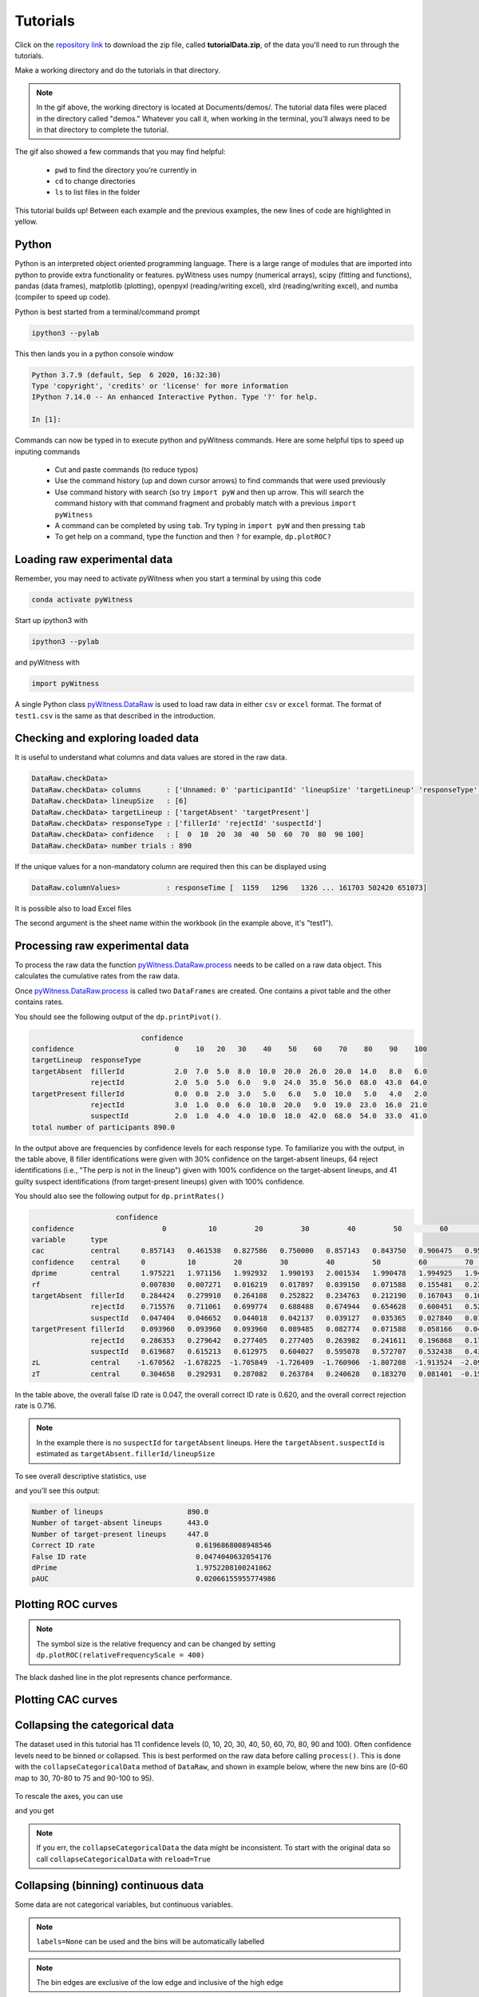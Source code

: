 Tutorials
=========

Click on the `repository link <https://github.com/lmickes/pyWitness/releases/tag/v1.0>`_ to download the zip file, called **tutorialData.zip**, of the data you'll need to run through the tutorials. 

Make a working directory and do the tutorials in that directory. 

.. image:: http://mickeslab.com/wp-content/uploads/2022/03/tutorial1getData.gif
    :alt: getting the tutorial data

.. note::

   In the gif above, the working directory is located at Documents/demos/. The tutorial data files were placed in the directory called "demos." Whatever you call it, when working in the terminal, you'll always need to be in that directory to complete the tutorial. 

The gif also showed a few commands that you may find helpful:

   * ``pwd`` to find the directory you're currently in
   * ``cd`` to change directories
   * ``ls`` to list files in the folder

This tutorial builds up! Between each example and the previous examples, the new lines of code are highlighted in yellow. 

Python
------

Python is an interpreted object oriented programming language. There is a large range
of modules that are imported into python to provide extra functionality or features.
pyWitness uses numpy (numerical arrays), scipy (fitting and functions), pandas
(data frames), matplotlib (plotting), openpyxl (reading/writing excel),
xlrd (reading/writing excel), and numba (compiler to speed up code).

Python is best started from a terminal/command prompt

.. code-block :: console

   ipython3 --pylab

This then lands you in a python console window

.. code-block :: console

   Python 3.7.9 (default, Sep  6 2020, 16:32:30)
   Type 'copyright', 'credits' or 'license' for more information
   IPython 7.14.0 -- An enhanced Interactive Python. Type '?' for help.

   In [1]:

Commands can now be typed in to execute python and pyWitness commands. Here are some helpful tips
to speed up inputing commands 

   * Cut and paste commands (to reduce typos)
   * Use the command history (up and down cursor arrows) to find commands that were used previously
   * Use command history with search (so try ``import pyW`` and then up arrow. This will search the
     command history with that command fragment and probably match with a previous ``import pyWitness``
   * A command can be completed by using ``tab``. Try typing in ``import pyW`` and then pressing ``tab``
   * To get help on a command, type the function and then ``?`` for example, ``dp.plotROC?``

Loading raw experimental data
-----------------------------

Remember, you may need to activate pyWitness when you start a terminal by using this code

.. code-block :: python 

   conda activate pyWitness

Start up ipython3 with

.. code-block :: python 

   ipython3 --pylab

and pyWitness with

.. code-block :: python 

   import pyWitness

.. image:: http://mickeslab.com/wp-content/uploads/2022/03/tutorial1rightDirectoryStartPyWitness.gif
    :alt: getting to the right place

A single Python class `pyWitness.DataRaw <./moduledocs.html#pyWitness.DataRaw>`_ is used to load raw data in
either ``csv`` or ``excel`` format. The format of ``test1.csv`` is the same as that described in the introduction.

.. tabs::

    .. code-tab:: python

       import pyWitness
       dr = pyWitness.DataRaw("test1.csv")

    .. code-tab:: R

       pyw <- import("pyWitness")

Checking and exploring loaded data
----------------------------------

It is useful to understand what columns and data values are stored in the raw data.

.. tabs::

    .. code-tab:: python
       :linenos:
       :emphasize-lines: 3

        import pyWitness
        dr = pyWitness.DataRaw("test1.csv")
        dr.checkData()
   
    .. code-tab:: R
       :linenos:
       :emphasize-lines: 3
       
        pyw <- pyw <- import("pyWitness")
        dr <- pyw$DataRaw("./test1.csv")
        dr$checkData()


.. code-block :: console

   DataRaw.checkData>
   DataRaw.checkData> columns      : ['Unnamed: 0' 'participantId' 'lineupSize' 'targetLineup' 'responseType' 'confidence' 'responseTime']
   DataRaw.checkData> lineupSize   : [6]
   DataRaw.checkData> targetLineup : ['targetAbsent' 'targetPresent']
   DataRaw.checkData> responseType : ['fillerId' 'rejectId' 'suspectId']
   DataRaw.checkData> confidence   : [  0  10  20  30  40  50  60  70  80  90 100]
   DataRaw.checkData> number trials : 890

If the unique values for a non-mandatory column are required then this can be displayed using

.. tabs::

    .. code-tab:: python
       :linenos:
       :emphasize-lines: 3

       import pyWitness
       dr = pyWitness.DataRaw("test1.csv")
       dr.columnValues("responseTime")

    .. code-tab:: R
       :linenos:
       :emphasize-lines: 3
       
       pyw <- import("pyWitness")
       dr <- pyw$DataRaw("./test1.csv")
       dr$columnValues("responseTime")


.. code-block :: console

   DataRaw.columnValues>           : responseTime [  1159   1296   1326 ... 161703 502420 651073]


It is possible also to load Excel files 

.. tabs::

    .. code-tab:: python

       import pyWitness 
       dr = pyWitness.DataRaw("test1.xlsx","test1")

    .. code-tab:: R
       
       pyw <- import("pyWitness")
       dr <- pyw$DataRaw("test1.xlsx","test1")


The second argument is the sheet name within the workbook (in the example above, it's "test1").

Processing raw experimental data
--------------------------------
To process the raw data the function `pyWitness.DataRaw.process <./moduledocs.html#pyWitness.DataRaw.process>`_
needs to be called on a raw data object. This calculates the cumulative rates from the raw data.

.. tabs::

    .. code-tab:: python
       :linenos:
       :emphasize-lines: 3

       import pyWitness
       dr = pyWitness.DataRaw("test1.csv")
       dp = dr.process()

    .. code-tab:: R
       :linenos:
       :emphasize-lines: 3

       pyw <- import("pyWitness")
       dr <- pyw$DataRaw("./test1.csv")
       dp <- dr$process()

Once `pyWitness.DataRaw.process <./moduledocs.html#pyWitness.DataRaw.process>`_ is called two ``DataFrames`` are
created. One contains a pivot table and the other contains rates.

.. tabs::

    .. code-tab:: python
       :linenos:
       :emphasize-lines: 4-5

       import pyWitness
       dr = pyWitness.DataRaw("test1.csv")
       dp = dr.process()
       dp.printPivot()
       dp.printRates()

    .. code-tab:: R
       :linenos:
       :emphasize-lines: 4-5
       
       pyw <- import("pyWitness")
       dr <- pyw$DataRaw("./test1.csv")
       dp <- dr$process()
       dp$printPivot()
       dp$printRates()


You should see the following output of the ``dp.printPivot()``. 

.. code-block :: console

                             confidence                                                         
   confidence                        0    10   20   30    40    50    60    70    80    90    100
   targetLineup  responseType                                                                    
   targetAbsent  fillerId            2.0  7.0  5.0  8.0  10.0  20.0  26.0  20.0  14.0   8.0   6.0
                 rejectId            2.0  5.0  5.0  6.0   9.0  24.0  35.0  56.0  68.0  43.0  64.0
   targetPresent fillerId            0.0  0.0  2.0  3.0   5.0   6.0   5.0  10.0   5.0   4.0   2.0
                 rejectId            3.0  1.0  0.0  6.0  10.0  20.0   9.0  19.0  23.0  16.0  21.0
                 suspectId           2.0  1.0  4.0  4.0  10.0  18.0  42.0  68.0  54.0  33.0  41.0
   total number of participants 890.0

In the output above are frequencies by confidence levels for each response type. To familiarize you with the output, in the table above, 8 filler identifications were given with 30% confidence on the target-absent lineups, 64 reject identifications (i.e., "The perp is not in the lineup") given with 100% confidence on the target-absent lineups, and 41 guilty suspect identifications (from target-present lineups) given with 100% confidence. 

You should also see the following output for ``dp.printRates()``                                                                       
   
.. code-block :: console

                        confidence                                                                                                               
    confidence                     0          10         20         30         40         50         60         70         80         90          100
    variable      type                                                                                                                               
    cac           central     0.857143   0.461538   0.827586   0.750000   0.857143   0.843750   0.906475   0.953271   0.958580   0.961165    0.976190
    confidence    central     0          10         20         30         40         50         60         70         80             90          100 
    dprime        central     1.975221   1.971156   1.992932   1.990193   2.001534   1.990478   1.994925   1.940776   1.742686   1.585873    1.509544
    rf                        0.007830   0.007271   0.016219   0.017897   0.039150   0.071588   0.155481   0.239374   0.189038   0.115213    0.140940
    targetAbsent  fillerId    0.284424   0.279910   0.264108   0.252822   0.234763   0.212190   0.167043   0.108352   0.063205   0.031603    0.013544
                  rejectId    0.715576   0.711061   0.699774   0.688488   0.674944   0.654628   0.600451   0.521445   0.395034   0.241535    0.144470
                  suspectId   0.047404   0.046652   0.044018   0.042137   0.039127   0.035365   0.027840   0.018059   0.010534   0.005267    0.002257
    targetPresent fillerId    0.093960   0.093960   0.093960   0.089485   0.082774   0.071588   0.058166   0.046980   0.024609   0.013423    0.004474
                  rejectId    0.286353   0.279642   0.277405   0.277405   0.263982   0.241611   0.196868   0.176734   0.134228   0.082774    0.046980
                  suspectId   0.619687   0.615213   0.612975   0.604027   0.595078   0.572707   0.532438   0.438479   0.286353   0.165548    0.091723
    zL            central    -1.670562  -1.678225  -1.705849  -1.726409  -1.760906  -1.807208  -1.913524  -2.095603  -2.306755  -2.557781   -2.839765
    zT            central     0.304658   0.292931   0.287082   0.263784   0.240628   0.183270   0.081401  -0.154827  -0.564069  -0.971908   -1.330222


In the table above, the overall false ID rate is 0.047, the overall correct ID rate is 0.620, and the overall correct rejection rate is 0.716.

.. note::
   In the example there is no ``suspectId`` for ``targetAbsent`` lineups. Here the ``targetAbsent.suspectId`` is estimated as ``targetAbsent.fillerId/lineupSize`` 
   
.. image:: http://mickeslab.com/wp-content/uploads/2022/03/tutorial1rates.gif
    :alt: getting rates and pivots 
   
To see overall descriptive statistics, use 

.. tabs::

    .. code-tab:: python

        import pyWitness
        dr = pyWitness.DataRaw("test1.csv")
        dp = dr.process()
        dp.printDescriptiveStats()
        
    .. code-tab:: R
       
       pyw <- import("pyWitness")
       dr <- pyw$DataRaw("./test1.csv")
       dp <- dr$process()
       dp$printDescriptiveStats()


and you'll see this output:

.. code-block :: console

    Number of lineups                    890.0
    Number of target-absent lineups      443.0
    Number of target-present lineups     447.0
    Correct ID rate                        0.6196868008948546
    False ID rate                          0.0474040632054176
    dPrime                                 1.9752208100241062
    pAUC                                   0.02066155955774986

Plotting ROC curves
-------------------

.. tabs::

    .. code-tab:: python
       :linenos:
       :emphasize-lines: 4
       
        import pyWitness
        dr = pyWitness.DataRaw("test1.csv")
        dp = dr.process()
        dp.plotROC()
       
    .. code-tab:: R
       :linenos:
       :emphasize-lines: 4-5
       
        pyw <- import("pyWitness")
        dr <- pyw$DataRaw("./test1.csv")
        dp <- dr$process()
        dp$plotROC()
        mpl$pyplot$show()



.. figure:: images/test1ROCnoBin.png
   :alt: ROC for test1.csv

.. note:: 
   The symbol size is the relative frequency and can be changed by setting ``dp.plotROC(relativeFrequencyScale = 400)``

The black dashed line in the plot represents chance performance.

Plotting CAC curves 
-------------------

.. tabs::

    .. code-tab:: python
       :linenos:
       :emphasize-lines: 4
       
       import pyWitness
       dr = pyWitness.DataRaw("test1.csv")
       dp = dr.process()
       dp.plotCAC()
       
    .. code-tab:: R
       :linenos:
       :emphasize-lines: 4-5       
       
       pyw <- import("pyWitness")
       dr <- pyw$DataRaw("./test1.csv")
       dp <- dr$process()
       dp$plotCAC()
       mpl$pyplot$show()


.. figure:: images/test1CACnoBin.png
   :alt: CAC for test1.csv

.. image:: http://mickeslab.com/wp-content/uploads/2022/03/tutorial1ROCcac.gif
   :alt: ROC and CAC plots 

Collapsing the categorical data
-------------------------------

The dataset used in this tutorial has 11 confidence levels (0, 10, 20, 30, 40, 50, 60, 70, 80, 90 and 100). Often confidence levels need to be binned or collapsed. This is best performed on the raw data before calling
``process()``. This is done with the ``collapseCategoricalData`` method of ``DataRaw``, and shown in example below, where the new bins are (0-60 map to 30, 70-80 to 75 and 90-100 to 95).

.. tabs::

    .. code-tab:: python
       :linenos:
       :emphasize-lines: 3-6
  
       import pyWitness
       dr = pyWitness.DataRaw("test1.csv")
       dr.collapseCategoricalData(column='confidence',
                              map={0: 30, 10: 30, 20: 30, 30: 30, 40: 30, 50: 30, 60: 30, 
                                   70: 75, 80: 75, 
                                   90: 95, 100: 95})
       dp = dr.process()
       dp.plotCAC()   
       
    .. code-tab:: R
       :linenos:
       :emphasize-lines: 3-7      
       
       pyw <- import("pyWitness")
       dr <- pyw$DataRaw("./test1.csv")
       dr$collapseCategoricalData(column='confidence',map=list("0"=30, "10"=30, "20"=30, "30"=30,               "40"=30,"50"=30, "60"=30,"70"=75, "80"=75,"90"=95, "100"=95))
       dp <- dr$process()
       dp$plotCAC()
       mpl$pyplot$show()
       

.. figure:: images/test1CACBin.png
   :alt: Rebinned CAC for test1.csv 

To rescale the axes, you can use

.. tabs::

    .. code-tab:: python

       import matplotlib as _plt
       xlim(0,100)
       ylim(0.50,1.0)

    .. code-tab:: R
    
       pyw <- import("pyWitness")
       dr <- pyw$DataRaw("./test1.csv")
       dr$collapseCategoricalData(column='confidence',map=list("0"=30, "10"=30, "20"=30, "30"=30,               "40"=30,"50"=30, "60"=30,"70"=75, "80"=75,"90"=95, "100"=95))
       dp <- dr$process()
       dp$plotCAC()
       invisible(mpl$pyplot$ylim(0.50,1.0))
       mpl$pyplot$show()
       
       
and you get 

.. figure:: images/test1CACBinLim.png
   :alt: CAC rescaled

.. note:: 
   If you err, the ``collapseCategoricalData`` the data might be inconsistent. To start with the original data so call ``collapseCategoricalData`` with ``reload=True``

Collapsing (binning) continuous data
------------------------------------

Some data are not categorical variables, but continuous variables.

.. tabs::

    .. code-tab:: python
       :linenos:
       :emphasize-lines: 3

       import pyWitness
       dr = pyWitness.DataRaw("test1.csv")
       dr.collapseContinuousData(column = "confidence",bins = [-1,60,80,100],labels= [1,2,3])
       dp = dr.process()
       dp.plotROC()
       
    .. code-tab:: R
       :linenos:
       :emphasize-lines: 3
       
        pyw <- import("pyWitness")
        dr <- pyw$DataRaw("./test1.csv")
        dr$collapseContinuousData(column = "confidence", bins = c(-1,60,80,100),labels= c(1,2,3))
        dp <- dr$process()
        dp$plotROC()
        mpl$pyplot$show()
        
        

.. note::
   ``labels=None`` can be used and the bins will be automatically labelled

.. note::
   The bin edges are exclusive of the low edge and inclusive of the high edge

.. warning::
   Confidence needs to be a numerical value because ROC analysis requires a value that can be ordered.

Calculating pAUC and performing statistical tests
-------------------------------------------------

pAUC is calculated when ``dr.process()`` is called. Simpson's rule integrates the area
under the ROC curve up to a maximum value. If the maximum value is between two data points, linear interpolation is used to calculate the most liberal point (i.e., the lowest level of confidence).

.. tabs::

    .. code-tab:: python
       :linenos:
       :emphasize-lines: 5

       import pyWitness
       dr = pyWitness.DataRaw("test1.csv")
       dr.collapseContinuousData(column = "confidence",bins = [-1,60,80,100],labels= [1,2,3])
       dp = dr.process()
       print(dp.pAUC)
       
    .. code-tab:: R
       :linenos:
       :emphasize-lines: 5
       
       pyw <- import("pyWitness")
       dr <- pyw$DataRaw("./test1.csv")
       dr$collapseContinuousData(column = "confidence",bins = c(-1,60,80,100),labels= c(1,2,3))
       dp <- dr$process()
       print(dp$pAUC)


.. figure :: images/test1_pAUC.jpg
   :alt: Data-model ROC comparision for test1.csv

Plotting RAC curves
-------------------

To perform analyses with a different variable than confidence, for example, response time, use the following code. The important change is highlighted. 

.. tabs::

    .. code-tab:: python
       :linenos:
       :emphasize-lines: 4
    
        import pyWitness
        drRAC = pyWitness.DataRaw("test1.csv")
        drRAC.collapseContinuousData(column="responseTime",bins=[0, 5000, 10000, 15000, 20000, 99999],labels=[1, 2, 3, 4, 5])
        dpRAC = drRAC.process(reverseConfidence=True,dependentVariable="responseTime")
        dpRAC.plotCAC()
        
    .. code-tab:: R
       :linenos:
       :emphasize-lines: 5
       
       pyw <- import("pyWitness")
       drRAC <- pyw$DataRaw("./test1.csv")
       drRAC$collapseContinuousData(column="responseTime",
                    bins=c(0, 5000, 10000, 15000, 20000, 99999),labels=c(1, 2, 3, 4, 5))
       dpRAC <- drRAC$process(reverseConfidence=TRUE,dependentVariable="responseTime")
       dpRAC$plotCAC()
       invisible(mpl$pyplot$xlabel("Response Time"))
       invisible(mpl$pyplot$ylim(.50,1.0))
       invisible(mpl$pyplot$savefig("test1RAC.png"))
       invisible(mpl$pyplot$savefig("test1RAC.pdf"))
        
        
The plot will look like this:
        
.. figure :: images/test1RAC.png
   :alt: RAC for test1

Fitting signal detection-based models to data
---------------------------------------------

There are many models available in pyWitness. We'll start with the independent observation model. To load and process the data is the same as before (lines 1-4), the fitting
part is new and the code is highlighted (lines 5-7).

.. tabs::

    .. code-tab:: python
       :linenos:
       :emphasize-lines: 5-7

       import pyWitness
       dr = pyWitness.DataRaw("test1.csv")
       dr.collapseContinuousData(column = "confidence",bins = [-1,60,80,100],labels= [1,2,3])
       dp = dr.process()
       mf = pyWitness.ModelFitIndependentObservation(dp)
       mf.setEqualVariance()
       mf.fit()
       
    .. code-tab:: R
       :linenos:
       :emphasize-lines: 5-7
       
       pyw <- import("pyWitness",convert=TRUE)
       dr <- pyw$DataRaw("./test1.csv")
       dr$collapseContinuousData(column = "confidence",bins = c(-1,60,80,100),labels= c(1,2,3))
       dp <- dr$process()
       mf <- pyw$ModelFitIndependentObservation(dp)
       mf$setEqualVariance()
       mf$fit()

Line 5 constructs a fit object, line 6 sets the model parameters to equal variance and line 7 starts the minimiser. The
output from the fit (execution of line 7) is something like the following

.. code-block :: console

   fit iterations 223
   fit status     Optimization terminated successfully.
   fit time       9.376720442
   fit chi2       10.300411274463407
   fit ndf        4
   fit chi2/ndf   2.5751028186158518
   fit p-value    0.035660197825222784


.. image:: http://mickeslab.com/wp-content/uploads/2022/03/tutorial1modelFitPara.gif
    :alt: Model fit details and parameters

To clearly see how the fitting works, the following code is the same as above but
with ``mf.printParameters()`` on lines 6, 9, and 12.

.. tabs::

    .. code-tab:: python
       :linenos:
       :emphasize-lines: 6,9,12

       import pyWitness
       dr = pyWitness.DataRaw("test1.csv")
       dr.collapseContinuousData(column = "confidence",bins = [-1,60,80,100],labels= [1,2,3])
       dp = dr.process()
       mf = pyWitness.ModelFitIndependentObservation(dp)
       mf.printParameters()

       mf.setEqualVariance()
       mf.printParameters()

       mf.fit()
       mf.printParameters()
       
    .. code-tab:: R
       :linenos:
       :emphasize-lines: 6,9,12     
       
       pyw <- import("pyWitness")
       dr <- pyw$DataRaw("./test1.csv")
       dr$collapseContinuousData(column = "confidence",bins = c(-1,60,80,100),labels= c(1,2,3))
       dp <- dr$process()
       mf <- pyw$ModelFitIndependentObservation(dp)
       mf$printParameters()

       mf$setEqualVariance()
       mf$printParameters()

       mf$fit()
       mf$printParameters()



After creating the ``mf`` object (line 9) the parameters are at their default values and free

.. code-block :: console

   lureMean 0.0 (free)
   lureSigma 1.0 (free)
   targetMean 1.0 (free)
   targetSigma 1.0 (free)
   lureBetweenSigma 0.0 (free)
   targetBetweenSigma 0.0 (free)
   c1 1.0 (free)
   c2 1.5 (free)
   c3 2.0 (free)

Typically you would want to control the fit parameters. ``setEqualVariance`` sets some default model which is
an appropriate start; line 12 yields

.. code-block :: console

   lureMean 0.0 (fixed)
   lureSigma 1.0 (fixed targetSigma)
   targetMean 1.0 (free)
   targetSigma 1.0 (fixed)
   lureBetweenSigma 0.3 (fixed targetBetweenSigma)
   targetBetweenSigma 0.3 (free)
   c1 1.0 (free)
   c2 1.5 (free)
   c3 2.0 (free)

Comparing these two fit parameters settings

   * ``lureSigma`` is forced to be equal to ``targetSigma``
   * ``targetSigma`` is fixed to its current value
   * ``lureBetweenSigma`` is fixed to ``targetBetweenSigma``
   * ``targetBetweenSigma`` is fixed to its current value

After running the fit the parameters are updated so the output of line 12 in the code example gives

.. code-block :: console

   ModelFit.printParameters>  lureMean 0.000 (fixed)
   ModelFit.printParameters>  lureSigma 1.000 (fixed targetSigma)
   ModelFit.printParameters>  targetMean 1.798 (free)
   ModelFit.printParameters>  targetSigma 1.000 (fixed)
   ModelFit.printParameters>  lureBetweenSigma 0.605 (fixed targetBetweenSigma)
   ModelFit.printParameters>  targetBetweenSigma 0.605 (free)
   ModelFit.printParameters>  c1 1.402 (free)
   ModelFit.printParameters>  c2 1.935 (free)
   ModelFit.printParameters>  c3 2.677 (free)

There many ways to control the model

.. list-table:: Parameter control examples
   :widths: 70 70
   :header-rows: 1

   * - Command
     - Notes
   * - ``mf.lureMean.value = -0.1``
     - Sets the lure mean parameter to -0.1
   * - ``mf.targetMean.fixed = True``
     - Fixed the parameter so it cannot change during a fit
   * - ``mf.lureMean.fixed = False``
     - Unfixes the parameter so it will be free in a fit
   * - ``mf.c1.set_equal(mf.c2)``
     - Locks ``c1`` and ``c2`` together
   * - ``mf.lureBetweenSigma.unset_equal()``
     - Release the linking of lureBetweenSigma and targetBetweenSigma

There are multiple fits available and they all have the same interface but differ in
the construction line

.. tabs::

    .. code-tab:: python
       :linenos:
       :emphasize-lines: 5-8

       dr = pyWitness.DataRaw("test1.csv")
       dr.collapseContinuousData(column="confidence")
       dp = dr.process()
        
       mf_io = pyWitness.ModelFitIndependentObservation(dp)
       mf_br = pyWitness.ModelFitBestRest(dp)
       mf_en = pyWitness.ModelFitEnsemble(dp)
       mf_in = pyWitness.ModelFitIntegration(dp)
       
       
    .. code-tab:: R
       :linenos:
       :emphasize-lines: 5-8
       
       pyw <- import("pyWitness")
       dr <- pyw$DataRaw("./test1.csv")
       dp <- dr$process()
       
       mf_io <- pyw$ModelFitIndependentObservation(dp)
       mf_br <- pyw$ModelFitBestRest(dp)
       mf_en <- pyw$ModelFitEnsemble(dp)
       mf_in <- pyw$ModelFitIntegration(dp)

Setting initial fit parameters
------------------------------

With data samples with large number of confidence bins the fits can take a large
number of iterations to converge (long run times). Sensible fit parameters can be be
estimated from the data.

To estimate the target mean :math:`\mu_t` and sigma :math:`\sigma_t` the following relation is used

.. math ::

   Z(R_{T,i}) = \frac{Z(R_{L,i})- \mu_t}{\sigma_t}

Rearranging gives

.. math ::

   \sigma_t Z(R_{T,i}) = Z(R_{L,i}) - \mu_s

There is a linear relationship between target and lure :math:`Z` values. This can be plotted
and a linear fit used to estimate the gradient and intercept.

.. tabs::

    .. code-tab:: python
       :linenos:
       :emphasize-lines: 5

       import pyWitness
       dr = pyWitness.DataRaw("test1.csv")
       dr.collapseContinuousData(column = "confidence",bins = [-1,60,80,100],labels= [1,2,3])
       dp = dr.process()
       dp.plotHitVsFalseAlarmRate()
       
    .. code-tab:: R
       :linenos:
       :emphasize-lines: 5
       
       pyw <- import("pyWitness")
       dr <- pyw$DataRaw("./test1.csv")
       dr$collapseContinuousData(column = "confidence",bins = c(-1,60,80,100),labels = c(1,2,3))
       dp <- dr$process()
       dp$plotHitVsFalseAlarmRate()
       invisible(mpl$pyplot$savefig("HvFA.png"))
       
       

.. figure:: images/HvFA.png
   :alt: Hit rate vs. false alarm rate for test1.csv

.. tabs::

    .. code-tab:: python
       :linenos:
       :emphasize-lines: 9

       import pyWitness
       dr = pyWitness.DataRaw("test1.csv")
       dr.collapseContinuousData(column = "confidence",bins = [-1,60,80,100],labels= [1,2,3])
       dp = dr.process()
       mf = pyWitness.ModelFitIndependentObservation(dp)
       mf.printParameters()

       mf.setEqualVariance()
       mf.setParameterEstimates()
       mf.printParameters()

       mf.fit()
       mf.printParameters()

    .. code-tab:: R
       :linenos:
       :emphasize-lines: 8

       pyw <- import("pyWitness")
       dr <- pyw$DataRaw("./test1.csv")
       dr$collapseContinuousData(column = "confidence",bins = c(-1,60,80,100),labels = c(1,2,3))
       dp <- dr$process()
       mf <- pyw$ModelFitIndependentObservation(dp)

       mf$setEqualVariance()
       mf$setParameterEstimates()
       mf$printParameters()
       
       mf$fit()
       mf$printParameters()


..
  Checking the convergence of fit
  -------------------------------
  Loading and saving fit parameters for later use
  -----------------------------------------------



Plotting fit and models
-----------------------

It is important to understand the performance of a given particular fit. The following plot compares
the experimental data to the model fit.

.. tabs::

    .. code-tab:: python

       import pyWitness
       dr = pyWitness.DataRaw("test1.csv")
       dr.collapseContinuousData(column = "confidence",bins = [-1,60,80,100],labels= None)
       dp = dr.process()
       dp.calculateConfidenceBootstrap(nBootstraps=200)
       mf = pyWitness.ModelFitIndependentObservation(dp)
       mf.setEqualVariance()
       mf.fit()

    .. code-tab:: R
    
       pyw <- import("pyWitness")
       dr <- pyw$DataRaw("./test1.csv")
       dr$collapseContinuousData(column = "confidence",bins = c(-1,60,80,100),labels = c(1,2,3))
       dp <- dr$process()
       dp$calculateConfidenceBootstrap(nBootstraps=as.integer(200))
       mf <- pyw$ModelFitIndependentObservation(dp)
       mf$setEqualVariance()
       mf$fit()
       
       

To compare an *ROC* plot between data and fit

.. tabs::

    .. code-tab:: python

       dp.plotROC(label="Data")
       mf.plotROC(label="Indep. obs. fit")

       import matplotlib.pyplot as _plt
       _plt.legend()

    .. code-tab:: R
    
        pyw <- import("pyWitness")
        dr <- pyw$DataRaw("./test1.csv")
        dr$collapseContinuousData(column = "confidence",bins = c(-1,60,80,100),labels = c(1,2,3))
        dp <- dr$process()
        dp$calculateConfidenceBootstrap(nBootstraps=as.integer(200))
        mf <- pyw$ModelFitIndependentObservation(dp)
        mf$setEqualVariance()
        mf$fit()
        dp$plotROC(label="Data")
        mf$plotROC(label="Indep. obs. fit")
        mpl$pyplot$legend()
        mpl$pyplot$show()


.. figure:: images/test1ROCcomparisonBin.png
   :alt: Data-model ROC comparision for test1.csv

.. image:: http://mickeslab.com/wp-content/uploads/2022/03/tutorial1fitDataROCplot.gif
    :alt: ROC data and model fit plotted

To compare a *CAC* plot between data and fit

.. tabs::

    .. code-tab:: python
    
       dp.plotCAC(label="Data")
       mf.plotCAC(label="Indep. obs. fit")

       import matplotlib.pyplot as _plt
       _plt.legend()

    .. code-tab:: R

        dp$plotCAC(label="Data")
        mf$plotCAC(label="Indep. obs. fit")

        mpl$pyplot$legend()

.. figure:: images/test1CACcomparisonBin.png
   :alt: Data-model CAC comparision for test1.csv

To compare frequencies in each bin between data and fit

.. tabs::

    .. code-tab:: python

       mf.plotFit()
       
    .. code-tab:: R      
        
       mf$plotFit()
       
       
.. figure:: images/testPlotFit.png
   :alt: Data-model comparision for test1.csv

Once a fit has been performed, the model can be displayed as a function of memory strength and includes the lure and target distributions with means and standard deviations (top panel of plot below) and the associated criteria, c1 (low confidence), c2 (medium confidence), and c3 (high confidence) (bottom panel of plot below). This simple command belonging to a ModelFit object can be used to make the plot below.

.. tabs::

    .. code-tab:: python

       mf.plotModel()

    .. code-tab:: R
    
       mf$plotModel()    
    
    
.. figure:: images/testPlotModel.png
   :alt: Independent Observation model fit


d-prime calculation
-------------------

The d-prime can be calculated by computing

.. math ::

   d^{\prime} = Z(R_{T,i}) - Z(R_{L,i})

where :math:`R_{T,i}` is the cumulative rate for targets (:math:`T`) with confidence :math:`i`, :math:`R_{L,i}` is the cumulative
rate for lures (:math:`L`) with confidence :math:`i` and :math:`Z` is the inverse normal CDF. This can be evaluated for every
confidence bin, but there are conventions for lineups and showups. For all confidence levels :math:`d^{\prime}` is stored in the rates
dataframe, so ``dp.printRates()`` gives

.. code-block :: console
   :linenos:
   :emphasize-lines: 6

                              confidence
   confidence                          3          2          1
   targetLineup  responseType
   cac           central        0.956357   0.940618   0.839228
   confidence    central       95.588235  74.859335  44.778068
   dprime        central        1.433207   1.748223   1.767339
   rf                           0.264691   0.422903   0.312406
   targetAbsent  fillerId       0.044660   0.141748   0.335922
                 rejectId       0.217476   0.473786   0.664078
                 suspectId      0.007443   0.023625   0.055987
   targetPresent fillerId       0.018832   0.080979   0.152542
                 rejectId       0.080979   0.163842   0.276836
                 suspectId      0.158192   0.406780   0.570621

A member variable ``dPrime`` in ``DataProcessed`` is set according to
   * Lineup convention :math:`d^{\prime}` is the lowest confidence (most liberal) so ``dp.dPrime`` is ``1.767339``
   * Showup convention :math:`d^{\prime}` is the lowest positive confidence

:math:`d` can also be calculated from a signal detection model so

.. math ::

   d = \frac{\mu_{T} - \mu_{L}}{ \sqrt{\frac{\sigma_T^2 + \sigma_L^2}{2}} }

This is calculated from the fit parameters for the fits described in the previous section so

.. code-block :: console

   In [X]: mf.d
   Out[X]: 1.7976601843420954

Writing results to file 
-----------------------

The internal dataframes can be written to either ``csv`` or ``xlsx`` file format for further analysis. There are four functions belonging to ``DataProcessed``.

   * ``writePivotExcel`` writes the pivot table to excel
   * ``writePivotCsv`` writes the pivot table to csv
   * ``writeRatesExcel`` writes the cummulative rates table to excel
   * ``writeRatesCsv`` writes the cummulative rates table to csv

The string argument for the functions is the file name. 

.. tabs::

    .. code-tab:: python
       :linenos:
       :emphasize-lines: 4-7
   
       import pyWitness
       dr = pyWitness.DataRaw("test1.csv")
       dp = dr.process()  
       dp.writePivotExcel("test1_pivot.xlsx")
       dp.writePivotCsv("test1_pivot.csv")
       dp.writeRatesExcel("test1_rates.xlsx")
       dp.writeRatesCsv("test1_rates.csv")
      
    .. code-tab:: R
       :linenos:
       :emphasize-lines: 4-7     
       
       pyw <- import("pyWitness")
       dr <- pyw$DataRaw("./test1.csv")
       dp <- dr$process()
       dp$writePivotExcel("test1_pivot.xlsx")
       dp$writePivotCsv("test1_pivot.csv")
       dp$writeRatesExcel("test1_rates.xlsx")
       dp$writeRatesCsv("test1_rates.csv")

.. figure:: images/test1PivotExcel.png

.. figure:: images/test1RatesExcel.png

